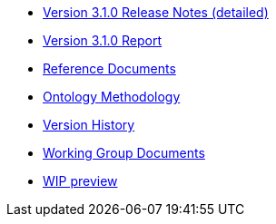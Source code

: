 * xref:release-notes.adoc[Version 3.1.0 Release Notes (detailed)]
* xref:Report-v3.0.0.adoc[Version 3.1.0 Report]
* xref:wip-reference.adoc[Reference Documents]
* xref:methodology.adoc[Ontology Methodology]
* xref:history.adoc[Version History]
* xref:epo-wgm::index.adoc[Working Group Documents]
* xref:wip.adoc[WIP preview]




